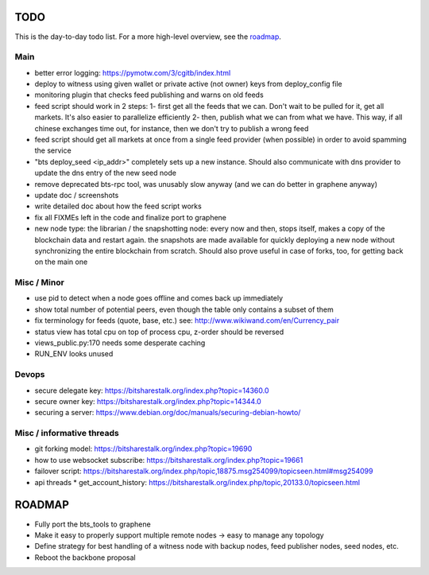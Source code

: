 TODO
====

This is the day-to-day todo list. For a more high-level overview, see the `roadmap`_.

Main
----

* better error logging: https://pymotw.com/3/cgitb/index.html
* deploy to witness using given wallet or private active (not owner) keys from deploy_config file
* monitoring plugin that checks feed publishing and warns on old feeds
* feed script should work in 2 steps:
  1- first get all the feeds that we can. Don't wait to be pulled for it, get all markets. It's also easier to parallelize efficiently
  2- then, publish what we can from what we have. This way, if all chinese exchanges time out, for instance, then we don't try to publish a wrong feed
* feed script should get all markets at once from a single feed provider (when possible)
  in order to avoid spamming the service
* "bts deploy_seed <ip_addr>" completely sets up a new instance. Should also communicate with
  dns provider to update the dns entry of the new seed node
* remove deprecated bts-rpc tool, was unusably slow anyway (and we can do better in graphene anyway)
* update doc / screenshots
* write detailed doc about how the feed script works
* fix all FIXMEs left in the code and finalize port to graphene
* new node type: the librarian / the snapshotting node: every now and then, stops itself, makes a copy of the blockchain data
  and restart again. the snapshots are made available for quickly deploying a new node without synchronizing
  the entire blockchain from scratch. Should also prove useful in case of forks, too, for getting back on the main one


Misc / Minor
------------

* use pid to detect when a node goes offline and comes back up immediately
* show total number of potential peers, even though the table only contains a subset of them
* fix terminology for feeds (quote, base, etc.) see: http://www.wikiwand.com/en/Currency_pair
* status view has total cpu on top of process cpu, z-order should be reversed
* views_public.py:170 needs some desperate caching
* RUN_ENV looks unused


Devops
------

* secure delegate key: https://bitsharestalk.org/index.php?topic=14360.0
* secure owner key: https://bitsharestalk.org/index.php?topic=14344.0
* securing a server: https://www.debian.org/doc/manuals/securing-debian-howto/


Misc / informative threads
--------------------------

* git forking model: https://bitsharestalk.org/index.php?topic=19690
* how to use websocket subscribe: https://bitsharestalk.org/index.php?topic=19661
* failover script: https://bitsharestalk.org/index.php/topic,18875.msg254099/topicseen.html#msg254099
* api threads
  * get_account_history: https://bitsharestalk.org/index.php/topic,20133.0/topicseen.html



ROADMAP
=======

* Fully port the bts_tools to graphene
* Make it easy to properly support multiple remote nodes -> easy to manage any topology
* Define strategy for best handling of a witness node with backup nodes, feed publisher nodes,
  seed nodes, etc.
* Reboot the backbone proposal
